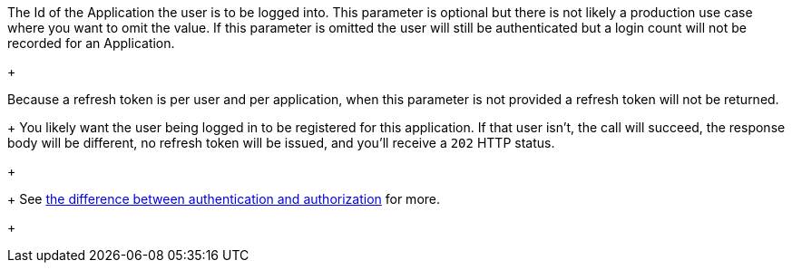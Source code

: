 The Id of the Application the user is to be logged into. This parameter is optional but there is not likely a production use case where you want to omit the value. If this parameter is omitted the user will still be authenticated but a login count will not be recorded for an Application.
+

ifndef::login_instant_section[]
Because a refresh token is per user and per application, when this parameter is not provided a refresh token will not be returned. 
+
You likely want the user being logged in to be registered for this application. If that user isn't, the call will succeed, the response body will be different, no refresh token will be issued, and you'll receive a `202` HTTP status. 
+

endif::[]
+
See link:/docs/v1/tech/core-concepts/authentication-authorization/[the difference between authentication and authorization] for more.
+

